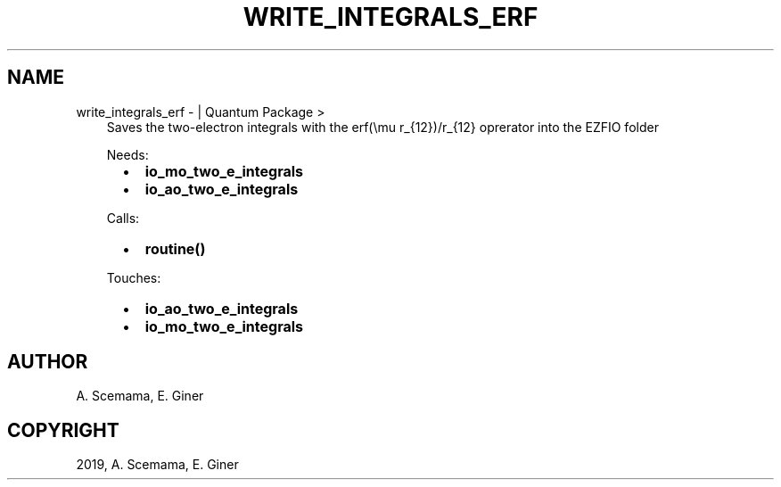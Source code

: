 .\" Man page generated from reStructuredText.
.
.TH "WRITE_INTEGRALS_ERF" "1" "Jan 25, 2019" "2.0" "Quantum Package"
.SH NAME
write_integrals_erf \-  | Quantum Package >
.
.nr rst2man-indent-level 0
.
.de1 rstReportMargin
\\$1 \\n[an-margin]
level \\n[rst2man-indent-level]
level margin: \\n[rst2man-indent\\n[rst2man-indent-level]]
-
\\n[rst2man-indent0]
\\n[rst2man-indent1]
\\n[rst2man-indent2]
..
.de1 INDENT
.\" .rstReportMargin pre:
. RS \\$1
. nr rst2man-indent\\n[rst2man-indent-level] \\n[an-margin]
. nr rst2man-indent-level +1
.\" .rstReportMargin post:
..
.de UNINDENT
. RE
.\" indent \\n[an-margin]
.\" old: \\n[rst2man-indent\\n[rst2man-indent-level]]
.nr rst2man-indent-level -1
.\" new: \\n[rst2man-indent\\n[rst2man-indent-level]]
.in \\n[rst2man-indent\\n[rst2man-indent-level]]u
..
.INDENT 0.0
.INDENT 3.5
Saves the two\-electron integrals with the erf(\emu r_{12})/r_{12} oprerator into the EZFIO folder
.sp
Needs:
.INDENT 0.0
.INDENT 2.0
.IP \(bu 2
\fBio_mo_two_e_integrals\fP
.UNINDENT
.INDENT 2.0
.IP \(bu 2
\fBio_ao_two_e_integrals\fP
.UNINDENT
.INDENT 2.0
.UNINDENT
.UNINDENT
.sp
Calls:
.INDENT 0.0
.INDENT 2.0
.IP \(bu 2
\fBroutine()\fP
.UNINDENT
.INDENT 2.0
.UNINDENT
.INDENT 2.0
.UNINDENT
.UNINDENT
.sp
Touches:
.INDENT 0.0
.INDENT 2.0
.IP \(bu 2
\fBio_ao_two_e_integrals\fP
.UNINDENT
.INDENT 2.0
.IP \(bu 2
\fBio_mo_two_e_integrals\fP
.UNINDENT
.INDENT 2.0
.UNINDENT
.UNINDENT
.UNINDENT
.UNINDENT
.SH AUTHOR
A. Scemama, E. Giner
.SH COPYRIGHT
2019, A. Scemama, E. Giner
.\" Generated by docutils manpage writer.
.

